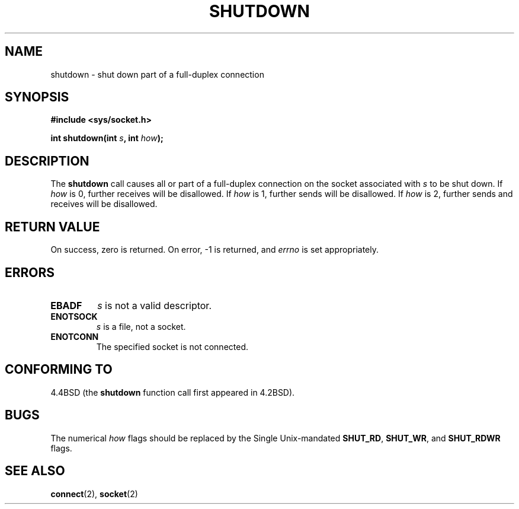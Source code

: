 .\" Copyright (c) 1983, 1991 The Regents of the University of California.
.\" All rights reserved.
.\"
.\" Redistribution and use in source and binary forms, with or without
.\" modification, are permitted provided that the following conditions
.\" are met:
.\" 1. Redistributions of source code must retain the above copyright
.\"    notice, this list of conditions and the following disclaimer.
.\" 2. Redistributions in binary form must reproduce the above copyright
.\"    notice, this list of conditions and the following disclaimer in the
.\"    documentation and/or other materials provided with the distribution.
.\" 3. All advertising materials mentioning features or use of this software
.\"    must display the following acknowledgement:
.\"	This product includes software developed by the University of
.\"	California, Berkeley and its contributors.
.\" 4. Neither the name of the University nor the names of its contributors
.\"    may be used to endorse or promote products derived from this software
.\"    without specific prior written permission.
.\"
.\" THIS SOFTWARE IS PROVIDED BY THE REGENTS AND CONTRIBUTORS ``AS IS'' AND
.\" ANY EXPRESS OR IMPLIED WARRANTIES, INCLUDING, BUT NOT LIMITED TO, THE
.\" IMPLIED WARRANTIES OF MERCHANTABILITY AND FITNESS FOR A PARTICULAR PURPOSE
.\" ARE DISCLAIMED.  IN NO EVENT SHALL THE REGENTS OR CONTRIBUTORS BE LIABLE
.\" FOR ANY DIRECT, INDIRECT, INCIDENTAL, SPECIAL, EXEMPLARY, OR CONSEQUENTIAL
.\" DAMAGES (INCLUDING, BUT NOT LIMITED TO, PROCUREMENT OF SUBSTITUTE GOODS
.\" OR SERVICES; LOSS OF USE, DATA, OR PROFITS; OR BUSINESS INTERRUPTION)
.\" HOWEVER CAUSED AND ON ANY THEORY OF LIABILITY, WHETHER IN CONTRACT, STRICT
.\" LIABILITY, OR TORT (INCLUDING NEGLIGENCE OR OTHERWISE) ARISING IN ANY WAY
.\" OUT OF THE USE OF THIS SOFTWARE, EVEN IF ADVISED OF THE POSSIBILITY OF
.\" SUCH DAMAGE.
.\"
.\"     $Id: shutdown.2,v 1.1 2004/07/14 11:21:30 pepin.jimenez Exp $
.\"
.\" Modified Sat Jul 24 09:57:55 1993 by Rik Faith <faith@cs.unc.edu>
.\" Modified Tue Oct 22 22:04:51 1996 by Eric S. Raymond <esr@thyrsus.com>
.\" Modified 1998 by Andi Kleen
.\"
.TH SHUTDOWN 2 "24 July 1993" "BSD Man Page" "Linux Programmer's Manual"
.SH NAME
shutdown \- shut down part of a full-duplex connection
.SH SYNOPSIS
.B #include <sys/socket.h>
.sp
.BI "int shutdown(int " s ", int " how );
.SH DESCRIPTION
The
.B shutdown
call causes all or part of a full-duplex connection on the socket
associated with
.I s
to be shut down.  If
.I how
is 0, further receives will be disallowed.  If
.I how
is 1, further sends will be disallowed.  If
.I how
is 2, further sends and receives will be disallowed.
.SH "RETURN VALUE"
On success, zero is returned.  On error, \-1 is returned, and
.I errno
is set appropriately.
.SH ERRORS
.TP
.TP
.B EBADF
.I s
is not a valid descriptor.
.TP
.B ENOTSOCK
.I s
is a file, not a socket.
.TP
.B ENOTCONN
The specified socket is not connected.
.SH "CONFORMING TO"
4.4BSD (the
.B shutdown
function call first appeared in 4.2BSD).
.SH BUGS
The numerical 
.I how 
flags should be replaced by the Single Unix-mandated 
.BR SHUT_RD , 
.BR SHUT_WR ,
and 
.B SHUT_RDWR 
flags. 
.SH "SEE ALSO"
.BR connect (2),
.BR socket (2)
